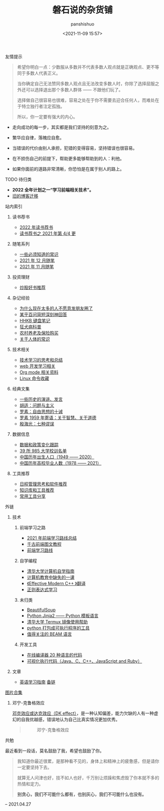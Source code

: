 #+title: 磐石说的杂货铺
#+AUTHOR: panshishuo
#+date: <2021-11-09 15:57>

**** 友情提示
#+BEGIN_QUOTE
希望你明白一点：少数服从多数并不代表多数人观点就是正确观点、更不等同于多数人代表正义。

当你确定自己无法赞同多数人观点且无法改变多数人时，你除了选择屈服之外还可以选择退出那个多数人群体 —— 不跟他们玩了。

选择做自己很容易也很难，容易之处在于你不需要去迎合任何人，而难处在于特立独行者注定孤独。

所以，你一定要有强大的内心。
#+END_QUOTE

- 走向成功的每一步，其实都是我们坚持的刻意为之。

- 繁华应自律，落魄应自愈。

- 当错误的代价由别人承担，犯错的变得容易，坚持错误也很容易。

- 在不损伤自己的前提下，帮助更多能够帮助到的人：利他。

- 如果你面前的道路非常清晰，你恐怕是在属于别人的路上。


**** TODO 待归类
- @@html:<b>2022 全年计划之一“学习前端相关技术”。</b>@@
- [[https://www.geekpanshi.com/][旧的博客迁移]]

**** 站内索引
***** 读书荐书
- [[./dairy/2022_about_books.org][2022 年读书荐书]]
- [[./dairy/about_books.org][读书荐书之 2021 年第 4/4 更]]

***** 随笔系列
- [[./nous/02_some_tech.org][一些必须知道的常识]]
- [[./2021/12/notes.org][2021 年 12 月随笔]]
- [[./2021/11/notes.org][2021 年 11 月随笔]]

***** 投资理财
- [[./2021/chaogu_shudan.org][炒股好书推荐]]

***** 杂记经验
- [[./nous/06_nobody_write_moment.org][为什么现在太多的人不愿意发朋友圈了]]
- [[./2021/12/zhihu_100.org][某乎百问简短深刻神回答]]
- [[./2021/12/hhkb.org][HHKB 键盘笔记]]
- [[./nous/01_rabies.org][狂犬病科普]]
- [[./2021/12/nongcunyanglao.org][农村养老及保险购买]]
- [[./nous/05_about_body.org][关于人体的常识]]

***** 技术相关
- [[./study/00_skil_thinks.org][技术学习的思考和总结]]
- [[./study/01_web_basic.org][web 开发学习相关]]
- [[./study/org_modes.org][Org mode 相关资料]]
- [[./study/linux_cli.org][Linux 命令收藏]]

***** 经典文集
- [[./history/index.org][一些历史的演讲、发言]]
- [[./article/002_hushi_problem.org][胡适：问题与主义]]
- [[./article/001_luosu.org][罗素：自由思想的十诫]]
- [[./article/003_luosu_1959.org][罗素 1959 年寄语：关于智慧、关于道德]]
- [[./article/004_seven_muse.org][殷海光：七种谬误]]

***** 数据信息
- [[./datas_slogan.org][数据和政策变化跟踪]]
- [[./nous/03_985_Motto.org][39 所 985 大学校训名单]]
- [[./history/birth_population.org][中国历年出生人口（1949 —— 2020）]]
- [[./history/number_of_graduates.org][中国历年高校毕业人数（1978 —— 2021）]]

***** 工具推荐
- [[./tools/01_about_notes.org][日程管理思考和软件推荐]]
- [[./tools/02_tools_knowledge.org][知识库和工具推荐]]
- [[./tools/03_common_tools.org][常用工具分享]]

**** 外链
***** 技术
****** 前端学习之路
- [[https://mp.weixin.qq.com/s/KItesrF9ajWuOGU2SUIK3A][2021 年前端学习路线总结]]
- [[https://github.com/qianguyihao/Web][千古前端图文教程]]
- [[https://github.com/kamranahmedse/developer-roadmap][前端学习路线]]

****** 自学编程
- [[https://pkuflyingpig.github.io/pku-cs-self-learning/][清华大学计算机自学指南]]
- [[https://missing-semester-cn.github.io/][计算机教育中缺失的一课]]
- [[https://github.com/kelthuzadx/EffectiveModernCppChinese][《Effective Modern C++ 》翻译]]
- [[https://regexlearn.com/][正则表达式学习]]

****** 未归类
- [[https://www.crummy.com/software/BeautifulSoup/][BeautifulSoup]]
- [[http://docs.jinkan.org/docs/jinja2][Python Jinja2 —— Python 模板语言]]
- [[https://mirror.tuna.tsinghua.edu.cn/help/termux/][清华大学 Termux 镜像使用帮助]]
- [[https://www.pyinstaller.org/][python 打包成可执行程序的工具]]
- [[https://forge.huihoo.com/projects/erlang/news][值得关注的 BEAM 语言]]

****** 开发工具
- [[https://geekflare.com/online-compiler][在线编译器 20 种语言的代码]]
- [[https://pythontutor.com/][可视化执行代码（Java、C、C++、JavaScript and Ruby）]]

***** 文章
- [[https://byoungd.gitbook.io/english-level-up-tips/part-i/1-understanding][英语学习指南]] [[https://github.com/byoungd/English-level-up-tips-for-Chinese][备链]]

**** [[./pics.org][图片合集]]
***** 邓宁-克鲁格效应
[[./nous/04_dk_effect.org][邓克效应或达克效应（DK effect）]]，是一种认知偏差，能力欠缺的人有一种虚幻的自我优越感，错误地认为自己比真实情况更加优秀。
#+BEGIN_QUOTE
#+CAPTION: 邓宁-克鲁格效应
#+ATTR_HTML: :style width:600px
[[file:./img/index/000-达克效应.png]]
#+END_QUOTE

**** 共勉
最近看到一段话，莫名鼓励了我，希望也鼓励了你。
#+BEGIN_QUOTE
我知道你最近很累，是那种看不见的，身体上和精神上的疲惫感，但是请你一定要坚持下去。

就算无人问津也好，技不如人也好，千万别让烦躁和焦虑毁了你本就不多的热情和定力。

@@html:<b>别贪心，我们不可能什么都有，也别灰心，我们不可能什么也没有。</b>@@
#+END_QUOTE
-- 2021.04.27
